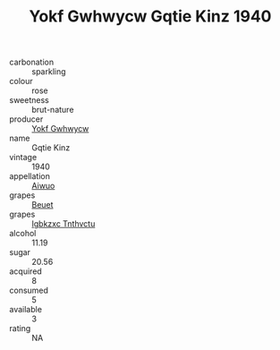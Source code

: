 :PROPERTIES:
:ID:                     97c629a0-e062-4e1f-baa6-90d0016d6fcf
:END:
#+TITLE: Yokf Gwhwycw Gqtie Kinz 1940

- carbonation :: sparkling
- colour :: rose
- sweetness :: brut-nature
- producer :: [[id:468a0585-7921-4943-9df2-1fff551780c4][Yokf Gwhwycw]]
- name :: Gqtie Kinz
- vintage :: 1940
- appellation :: [[id:47e01a18-0eb9-49d9-b003-b99e7e92b783][Aiwuo]]
- grapes :: [[id:9cb04c77-1c20-42d3-bbca-f291e87937bc][Beuet]]
- grapes :: [[id:8961e4fb-a9fd-4f70-9b5b-757816f654d5][Igbkzxc Tnthvctu]]
- alcohol :: 11.19
- sugar :: 20.56
- acquired :: 8
- consumed :: 5
- available :: 3
- rating :: NA


